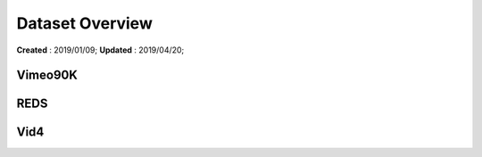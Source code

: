 ==========================================
Dataset Overview
==========================================
**Created** : 2019/01/09; **Updated** : 2019/04/20;

Vimeo90K
=====================

REDS
=====================

Vid4
=====================

